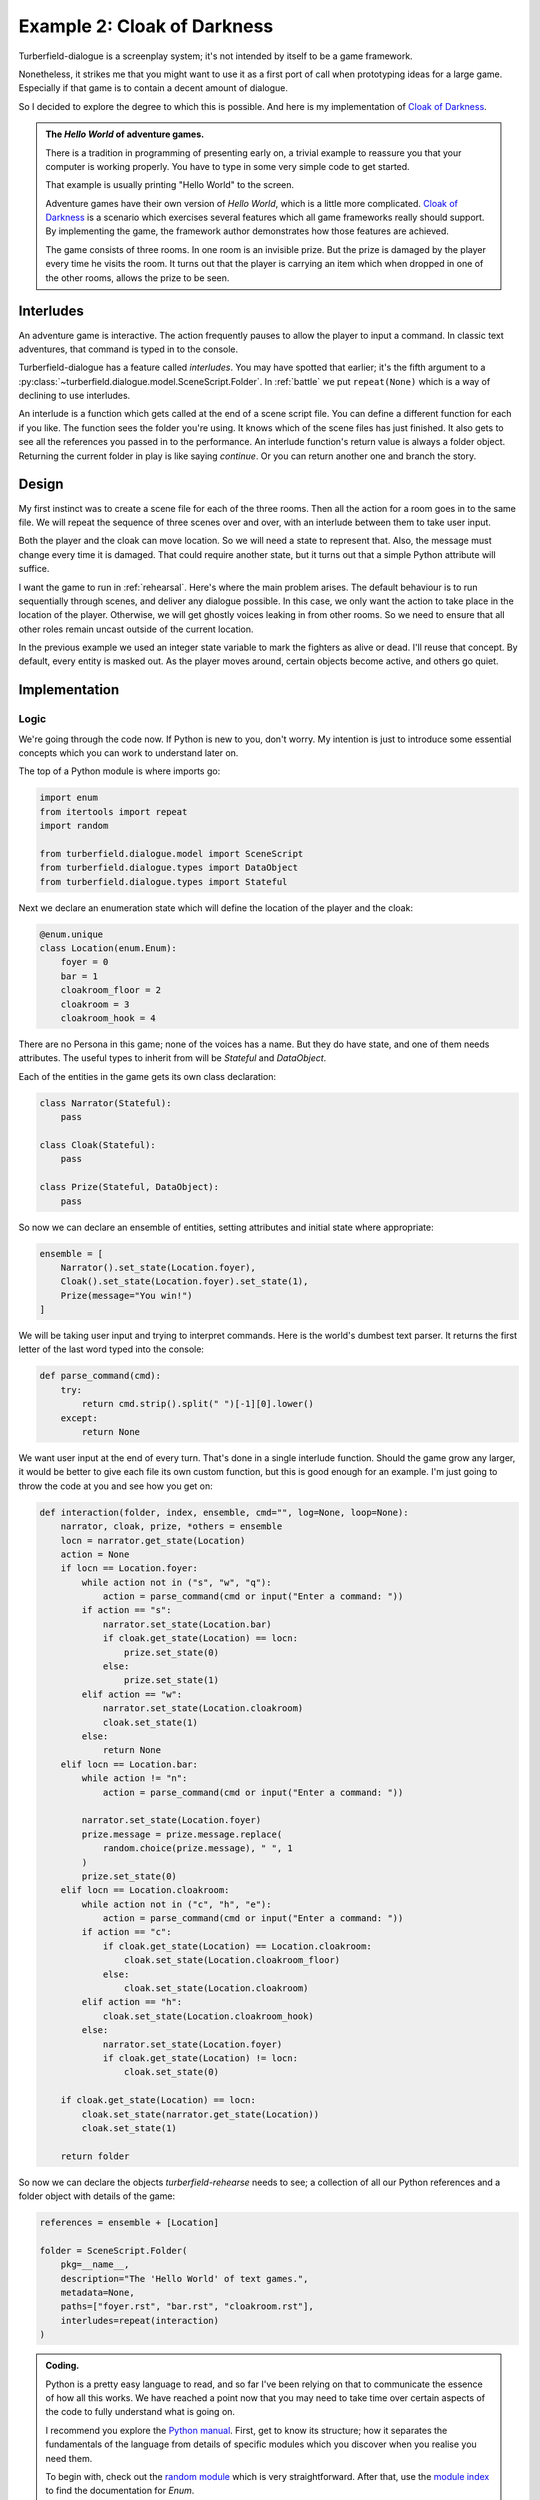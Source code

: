 ..  Titling
    ##++::==~~--''``

Example 2: Cloak of Darkness
::::::::::::::::::::::::::::

Turberfield-dialogue is a screenplay system; it's not intended by itself to be
a game framework.

Nonetheless, it strikes me that you might want to use it as a first port
of call when prototyping ideas for a large game. Especially if that game
is to contain a decent amount of dialogue.

So I decided to explore the degree to which this is possible. And here
is my implementation of `Cloak of Darkness`_.
 
.. admonition:: The `Hello World` of adventure games.

    There is a tradition in programming of presenting early on,
    a trivial example to reassure you that your computer
    is working properly. You have to type in some very simple code to
    get started.

    That example is usually printing "Hello World" to the screen.

    Adventure games have their own version of *Hello World*, which is
    a little more complicated. `Cloak of Darkness`_ is a scenario which
    exercises several features which all game frameworks really should support.
    By implementing the game, the framework author demonstrates how those
    features are achieved.

    The game consists of three rooms. In one room is an invisible prize.
    But the prize is damaged by the player every time he visits the room.
    It turns out that the player is carrying an item which when dropped
    in one of the other rooms, allows the prize to be seen.

Interludes
==========

An adventure game is interactive. The action frequently pauses to allow the
player to input a command. In classic text adventures, that command is typed
in to the console.

Turberfield-dialogue has a feature called *interludes*. You may have spotted
that earlier; it's the fifth argument to a
:py:class:`~turberfield.dialogue.model.SceneScript.Folder`.
In :ref:`battle` we put ``repeat(None)`` which is a way of declining to use interludes. 

An interlude is a function which gets called at the end of a scene script file.
You can define a different function for each if you like. The function sees
the folder you're using. It knows which of the scene files has just finished.
It also gets to see all the references you passed in to the performance. An interlude
function's return value is always a folder object. Returning the current folder in
play is like saying *continue*. Or you can return another one and branch the
story.

Design
======

My first instinct was to create a scene file for each of the three rooms. Then all
the action for a room goes in to the same file. We will repeat the sequence of
three scenes over and over, with an interlude between them to take user input.

Both the player and the cloak can move location. So we will need a state to
represent that. Also, the message must change every time it is damaged. That could
require another state, but it turns out that a simple Python attribute will suffice.

I want the game to run in :ref:`rehearsal`. Here's where the main problem
arises. The default behaviour is to run sequentially through scenes, and
deliver any dialogue possible. In this case, we only want the action to take
place in the location of the player. Otherwise, we will get ghostly voices
leaking in from other rooms. So we need to ensure that all other roles remain
uncast outside of the current location.
 
In the previous example we used an integer state variable to mark the fighters as
alive or dead. I'll reuse that concept. By default, every entity is masked out.
As the player moves around, certain objects become active, and others go quiet.

Implementation
==============

Logic
~~~~~

We're going through the code now. If Python is new to you, don't worry.
My intention is just to introduce some essential concepts which you can
work to understand later on.

The top of a Python module is where imports go:

.. code-block:: python

    import enum
    from itertools import repeat
    import random

    from turberfield.dialogue.model import SceneScript
    from turberfield.dialogue.types import DataObject
    from turberfield.dialogue.types import Stateful

Next we declare an enumeration state which will define the
location of the player and the cloak:

.. code-block:: python

    @enum.unique
    class Location(enum.Enum):
        foyer = 0
        bar = 1
        cloakroom_floor = 2
        cloakroom = 3
        cloakroom_hook = 4

There are no Persona in this game; none of the voices has a name.
But they do have state, and one of them needs attributes. The
useful types to inherit from will be *Stateful* and *DataObject*.

Each of the entities in the game gets its own class declaration:

.. code-block:: python

    class Narrator(Stateful):
        pass

    class Cloak(Stateful):
        pass

    class Prize(Stateful, DataObject):
        pass

So now we can declare an ensemble of entities, setting attributes
and initial state where appropriate:

.. code-block:: python

    ensemble = [
        Narrator().set_state(Location.foyer),
        Cloak().set_state(Location.foyer).set_state(1),
        Prize(message="You win!")
    ]


We will be taking user input and trying to interpret commands.
Here is the world's dumbest text parser. It returns the first
letter of the last word typed into the console:

.. code-block:: python

    def parse_command(cmd):
        try:
            return cmd.strip().split(" ")[-1][0].lower()
        except:
            return None

We want user input at the end of every turn. That's done in a single
interlude function. Should the game grow any larger, it would be better
to give each file its own custom function, but this is good enough for
an example. I'm just going to throw the code at you and see how you get
on:

.. code-block:: python

    def interaction(folder, index, ensemble, cmd="", log=None, loop=None):
        narrator, cloak, prize, *others = ensemble
        locn = narrator.get_state(Location)
        action = None
        if locn == Location.foyer:
            while action not in ("s", "w", "q"):
                action = parse_command(cmd or input("Enter a command: "))
            if action == "s":
                narrator.set_state(Location.bar)
                if cloak.get_state(Location) == locn:
                    prize.set_state(0)
                else:
                    prize.set_state(1)
            elif action == "w":
                narrator.set_state(Location.cloakroom)
                cloak.set_state(1)
            else:
                return None
        elif locn == Location.bar:
            while action != "n":
                action = parse_command(cmd or input("Enter a command: "))

            narrator.set_state(Location.foyer)
            prize.message = prize.message.replace(
                random.choice(prize.message), " ", 1
            )
            prize.set_state(0)
        elif locn == Location.cloakroom:
            while action not in ("c", "h", "e"):
                action = parse_command(cmd or input("Enter a command: "))
            if action == "c":
                if cloak.get_state(Location) == Location.cloakroom:
                    cloak.set_state(Location.cloakroom_floor)
                else:
                    cloak.set_state(Location.cloakroom)
            elif action == "h":
                cloak.set_state(Location.cloakroom_hook)
            else:
                narrator.set_state(Location.foyer)
                if cloak.get_state(Location) != locn:
                    cloak.set_state(0)

        if cloak.get_state(Location) == locn:
            cloak.set_state(narrator.get_state(Location))
            cloak.set_state(1)

        return folder

So now we can declare the objects *turberfield-rehearse* needs to
see; a collection of all our Python references and a folder object
with details of the game:

.. code-block:: python

    references = ensemble + [Location]

    folder = SceneScript.Folder(
        pkg=__name__,
        description="The 'Hello World' of text games.",
        metadata=None,
        paths=["foyer.rst", "bar.rst", "cloakroom.rst"],
        interludes=repeat(interaction)
    )

.. admonition:: Coding.

    Python is a pretty easy language to read, and so far I've been relying on
    that to communicate the essence of how all this works. We have reached a
    point now that you may need to take time over certain aspects of the code
    to fully understand what is going on.

    I recommend you explore the `Python manual`_. First, get to know its
    structure; how it separates the fundamentals of the language from details
    of specific modules which you discover when you realise you need them.

    To begin with, check out the `random module`_ which is very straightforward.
    After that, use the `module index`_ to find the documentation for *Enum*.

Dialogue
~~~~~~~~

Here's where I stop explaining each component of the game. When it comes
to understanding the dialogue, it's best just to study the *.rst* files
in *demo/cloak*. As a taster, here's what the dialogue for the first
room looks like. It's probably the simplest of the three.

.. code-block:: rest

    .. entity:: NARRATOR
       :types: logic.Narrator
       :states: logic.Location.foyer

    .. entity:: CLOAK
       :types: logic.Cloak
       :states: logic.Location.foyer

    After the fire, a Magician returns
    ~~~~~~~~~~~~~~~~~~~~~~~~~~~~~~~~~~

    From where you stand
    --------------------

    [NARRATOR]_

        This place no longer looks much like a hotel. This would have been the foyer, though.
        You can see the footprint of a grand reception desk running down one side
        of the floor.

    [NARRATOR]_

        The room has been stripped of all it once contained.

    Checking your person
    --------------------

    [CLOAK]_

        You are wearing a long cloak, which gathers around you. It feels furry,
        like velvet, although that's hard to tell by looking. It is so black
        that its folds and textures cannot be perceived.

    [CLOAK]_

        It seems to swallow all light.

    .. memory:: logic.Location.foyer
       :subject: NARRATOR

       The Player visited the foyer.

    Looking around
    --------------

    [NARRATOR]_

        To the North, the door by which you first entered is stuck fast.

    [NARRATOR]_

        There are other doors to the South and West.

Action
======

You can run the game in a similar manner to the previous example::

    cd demo/cloak
    ~/py3.5/bin/turberfield-rehearse @rehearse.cli

Memory
======

::

    "select s.name, state.name, o.name, note.text "
    "from state join touch on state.id = touch.state "
    "join entity as s on touch.sbjct = s.id "
    "left outer join entity as o on touch.objct = o.id "
    "left outer join note on note.touch = touch.id"

.. _Cloak of Darkness: http://www.firthworks.com/roger/cloak/
.. _Python manual: https://docs.python.org/3/
.. _random module: https://docs.python.org/3/library/random.html#module-random
.. _module index: https://docs.python.org/3/py-modindex.html
.. _SQLite3: https://www.sqlite.org
